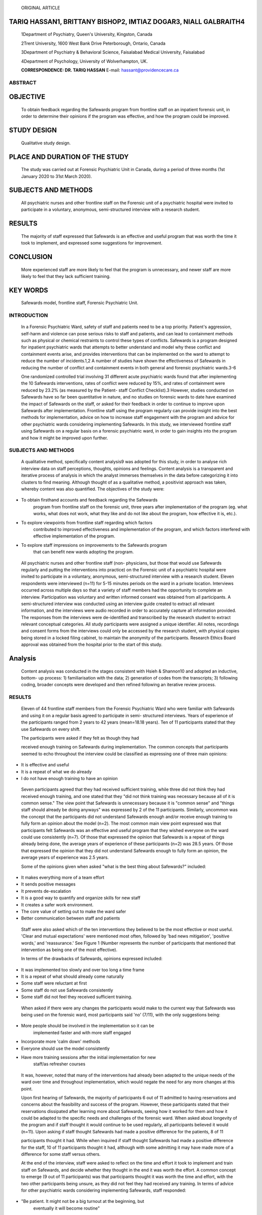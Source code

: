   ORIGINAL ARTICLE

TARIQ HASSAN1, BRITTANY BISHOP2, IMTIAZ DOGAR3, NIALL GALBRAITH4
----------------------------------------------------------------

   1Department of Psychiatry, Queen's University, Kingston, Canada

   2Trent University, 1600 West Bank Drive Peterborough, Ontario, Canada

   3Department of Psychiatry & Behavioral Science, Faisalabad Medical
   University, Faisalabad

   4Department of Psychology, University of Wolverhampton, UK.

   **CORRESPONDENCE: DR. TARIQ HASSAN** E-mail:
   hassant@providencecare.ca

ABSTRACT
========

OBJECTIVE
---------

   To obtain feedback regarding the Safewards program from frontline
   staff on an inpatient forensic unit, in order to determine their
   opinions if the program was effective, and how the program could be
   improved.

STUDY DESIGN
------------

   Qualitative study design.

PLACE AND DURATION OF THE STUDY
-------------------------------

   The study was carried out at Forensic Psychiatric Unit in Canada,
   during a period of three months (1st January 2020 to 31st March
   2020).

SUBJECTS AND METHODS
--------------------

   All psychiatric nurses and other frontline staff on the Forensic unit
   of a psychiatric hospital were invited to participate in a voluntary,
   anonymous, semi-structured interview with a research student.

RESULTS
-------

   The majority of staff expressed that Safewards is an effective and
   useful program that was worth the time it took to implement, and
   expressed some suggestions for improvement.

CONCLUSION
----------

   More experienced staff are more likely to feel that the program is
   unnecessary, and newer staff are more likely to feel that they lack
   sufficient training.

KEY WORDS
---------

   Safewards model, frontline staff, Forensic Psychiatric Unit.

INTRODUCTION
============

   In a Forensic Psychiatric Ward, safety of staff and patients need to
   be a top priority. Patient's aggression, self-harm and violence can
   pose serious risks to staff and patients, and can lead to containment
   methods such as physical or chemical restraints to control these
   types of conflicts. Safewards is a program designed for inpatient
   psychiatric wards that attempts to better understand and model why
   these conflict and containment events arise, and provides
   interventions that can be implemented on the ward to attempt to
   reduce the number of incidents.1,2 A number of studies have shown the
   effectiveness of Safewards in reducing the number of conflict and
   containment events in both general and forensic psychiatric wards.3-6

   One randomized controlled trial involving 31 different acute
   psychiatric wards found that after implementing the 10 Safewards
   interventions, rates of conflict were reduced by 15%, and rates of
   containment were reduced by 23.2% (as measured by the Patient- staff
   Conflict Checklist).3 However, studies conducted on Safewards have so
   far been quantitative in nature, and no studies on forensic wards to
   date have examined the impact of Safewards on the staff, or asked for
   their feedback in order to continue to improve upon Safewards after
   implementation. Frontline staff using the program regularly can
   provide insight into the best methods for implementation, advice on
   how to increase staff engagement with the program and advice for
   other psychiatric wards considering implementing Safewards. In this
   study, we interviewed frontline staff using Safewards on a regular
   basis on a forensic psychiatric ward, in order to gain insights into
   the program and how it might be improved upon further.

.. _subjects-and-methods-1:

SUBJECTS AND METHODS
====================

   A qualitative method, specifically content analysis9 was adopted for
   this study, in order to analyse rich interview data on staff
   perceptions, thoughts, opinions and feelings. Content analysis is a
   transparent and iterative process of analysis in which the analyst
   immerses themselves in the data before categorizing it into clusters
   to find meaning. Although thought of as a qualitative method, a
   positivist approach was taken, whereby content was also quantified.
   The objectives of the study were:

-  To obtain firsthand accounts and feedback regarding the Safewards
      program from frontline staff on the forensic unit, three years
      after implementation of the program (eg. what works, what does not
      work, what they like and do not like about the program, how
      effective it is, etc.).

-  To explore viewpoints from frontline staff regarding which factors
      contributed to improved effectiveness and implementation of the
      program, and which factors interfered with effective
      implementation of the program.

-  To explore staff impressions on improvements to the Safewards program
      that can benefit new wards adopting the program.

..

   All psychiatric nurses and other frontline staff (non- physicians,
   but those that would use Safewards regularly and putting the
   interventions into practice) on the Forensic unit of a psychiatric
   hospital were invited to participate in a voluntary, anonymous,
   semi-structured interview with a research student. Eleven respondents
   were interviewed (n=11) for 5-15 minutes periods on the ward in a
   private location. Interviews occurred across multiple days so that a
   variety of staff members had the opportunity to complete an
   interview. Participation was voluntary and written informed consent
   was obtained from all participants. A semi-structured interview was
   conducted using an interview guide created to extract all relevant
   information, and the interviews were audio recorded in order to
   accurately capture all information provided. The responses from the
   interviews were de-identified and transcribed by the research student
   to extract relevant conceptual categories. All study participants
   were assigned a unique identifier. All notes, recordings and consent
   forms from the interviews could only be accessed by the research
   student, with physical copies being stored in a locked filing
   cabinet, to maintain the anonymity of the participants. Research
   Ethics Board approval was obtained from the hospital prior to the
   start of this study.

Analysis
--------

   Content analysis was conducted in the stages consistent with Hsieh &
   Shannon10 and adopted an inductive, bottom- up process: 1)
   familiarisation with the data; 2) generation of codes from the
   transcripts; 3) following coding, broader concepts were developed and
   then refined following an iterative review process.

.. _results-1:

RESULTS
=======

   Eleven of 44 frontline staff members from the Forensic Psychiatric
   Ward who were familiar with Safewards and using it on a regular basis
   agreed to participate in semi- structured interviews. Years of
   experience of the participants ranged from 2 years to 42 years
   (mean=18.18 years). Ten of 11 participants stated that they use
   Safewards on every shift.

   The participants were asked if they felt as though they had

   received enough training on Safewards during implementation. The
   common concepts that participants seemed to echo throughout the
   interview could be classified as expressing one of three main
   opinions:

-  It is effective and useful

-  It is a repeat of what we do already

-  I do not have enough training to have an opinion

..

   Seven participants agreed that they had received sufficient training,
   while three did not think they had received enough training, and one
   stated that they "did not think training was necessary because all of
   it is common sense." The view point that Safewards is unnecessary
   because it is "common sense" and "things staff should already be
   doing anyways" was expressed by 2 of the 11 participants. Similarly,
   uncommon was the concept that the participants did not understand
   Safewards enough and/or receive enough training to fully form an
   opinion about the model (n=2). The most common main view point
   expressed was that participants felt Safewards was an effective and
   useful program that they wished everyone on the ward could use
   consistently (n=7). Of those that expressed the opinion that
   Safewards is a repeat of things already being done, the average years
   of experience of these participants (n=2) was 28.5 years. Of those
   that expressed the opinion that they did not understand Safewards
   enough to fully form an opinion, the average years of experience was
   2.5 years.

   Some of the opinions given when asked "what is the best thing about
   Safewards?" included:

-  It makes everything more of a team effort

-  It sends positive messages

-  It prevents de-escalation

-  It is a good way to quantify and organize skills for new staff

-  It creates a safer work environment.

-  The core value of setting out to make the ward safer

-  Better communication between staff and patients

..

   Staff were also asked which of the ten interventions they believed to
   be the most effective or most useful. 'Clear and mutual expectations'
   were mentioned most often, followed by 'bad news mitigation',
   'positive words,' and 'reassurance.' See Figure 1 (Number represents
   the number of participants that mentioned that intervention as being
   one of the most effective).

   In terms of the drawbacks of Safewards, opinions expressed included:

-  It was implemented too slowly and over too long a time frame

-  It is a repeat of what should already come naturally

-  Some staff were reluctant at first

-  Some staff do not use Safewards consistently

-  Some staff did not feel they received sufficient training.

..

   |image1|\ When asked if there were any changes the participants would
   make to the current way that Safewards was being used on the forensic
   ward, most participants said 'no' (7/11), with the only suggestions
   being:

-  More people should be involved in the implementation so it can be
      implemented faster and with more staff engaged

-  Incorporate more 'calm down' methods

-  Everyone should use the model consistently

-  Have more training sessions after the initial implementation for new
      staff/as refresher courses

..

   It was, however, noted that many of the interventions had already
   been adapted to the unique needs of the ward over time and throughout
   implementation, which would negate the need for any more changes at
   this point.

   Upon first hearing of Safewards, the majority of participants 6 out
   of 11 admitted to having reservations and concerns about the
   feasibility and success of the program. However, these participants
   stated that their reservations dissipated after learning more about
   Safewards, seeing how it worked for them and how it could be adapted
   to the specific needs and challenges of the forensic ward. When asked
   about longevity of the program and if staff thought it would continue
   to be used regularly, all participants believed it would (n=11). Upon
   asking if staff thought Safewards had made a positive difference for
   the patients, 8 of 11

   participants thought it had. While when inquired if staff thought
   Safewards had made a positive difference for the staff, 10 of 11
   participants thought it had, although with some admitting it may have
   made more of a difference for some staff versus others.

   At the end of the interview, staff were asked to reflect on the time
   and effort it took to implement and train staff on Safewards, and
   decide whether they thought in the end it was worth the effort. A
   common concept to emerge (9 out of 11 participants) was that
   participants thought it was worth the time and effort, with the two
   other participants being unsure, as they did not feel they had
   received any training. In terms of advice for other psychiatric wards
   considering implementing Safewards, staff responded:

-  "Be patient. It might not be a big turnout at the beginning, but
      eventually it will become routine"

-  "It's not a big change from usual practice, but it can provide a new
      perspective"

-  "Make implementation a collaborative effort"

-  "It works if there is enough buy-in, and you will be able to shape it
      to your specific unit"

-  "It's a good idea, it's very positive"

-  "Be open. I know it sounds daunting but in the end the patients did
      buy in"

-  "Great for new staff"

-  "Be open, give it a chance"

-  "Keep an open mind"

-  "It is a great example of client-centered care. There are many
      positive things about it"

-  "It's a great idea as long as there are enough people using it"

DISCUSSION
==========

   Safewards is an evidence-based program designed for in- patient
   Psychiatric Wards. This program aims to decrease the number of
   conflict and containment events (such as the need for chemical or
   physical restraints), and to provide interventions that can be
   implemented on the ward to attempt to reduce the number of such
   incidents.1,2 This study has used semi-structured interviews to
   gather key insights into the thoughts, feelings and opinions about
   the Safewards model from frontline staff members who use the program
   on an inpatient Forensics ward.

   This information could be useful in order to gain a better
   understanding of how to improve implementation of the model,
   including training for staff. For example, all staff interviewed
   expressed one of three main opinions: 1) They thought Safewards was a
   good program, and they wished everyone on the ward was using it more
   consistently (n=7); or 2) Safewards was unnecessary as these skills
   should already be known and used by staff (n=2); or 3) they did not
   have enough training or expertise on Safewards to form an opinion
   (n=2).

   The staff that did not think Safewards was necessary, were more
   experienced and had been working in their position for longer (27+
   years of experience). This may be because those staff feels as though
   over time they have already developed many of the skills Safewards is
   trying to teach, or have already developed their own preferred way of
   handling conflict situations. This information could be useful to
   those considering implementing Safewards on an inpatient psychiatric
   ward. For example, it may be useful to have these type of staff (who
   are more experienced and perhaps more resistant to change) act as
   'champions' of the interventions during implementation. One of the
   study demonstrated how co-creation of the Safewards model increases
   staff engagement and buy-in, therefore increasing the chances of the
   program being effective at reducing conflict and containment on the
   inpatient ward.7 Similarly, involving and 'celebrating' those who may
   be least likely to become invested in the program from the beginning
   may increase overall staff engagement.

   Those staff that stated that they did not have a thorough enough
   understanding of Safewards had the least amount of experience (<3
   years). This may suggest that continued training and updates may be
   important for new staffs that arrive on the ward after the initial
   implementation period; these updates could also act as refresher
   courses for those staff already familiar with Safewards.

   Research on Safewards suggests that one of the most important factors
   influencing the effectiveness of the program is staff engagement and
   'buy-in.' Of the studies examining Safewards that found absent or
   very little reduction in the amount of conflict and containment
   events, low staff compliance with the program was noted as one of the
   main factors. For example, a study found no effect on the reduction
   of conflict, and containment events after Safewards implementation in
   6 secure forensic units.8 However, adherence to the program was also
   measured, and was found to be low due to "prevailing operational
   priorities, including heightened acuity in the research sites,
   demands on staffing resources, criticism of the process of
   implementation and staff attitudinal barriers."8 The information and
   feedback provided by staff in this study may lead to improved
   implementation methods that encourage staff who are hesitant and
   additionally increase staff engagement, increasing the likelihood of
   Safewards being effective at reducing rates of conflict and
   containment.

Strengths and Limitations
-------------------------

   The strengths of this study include the qualitative method used,
   which is better able to capture thoughts, feelings and opinions of
   the frontline staff using the model, and the opportunity to have
   spoken directly with those using the model daily. Limitations of the
   study include the small sample size (n=11) and limitations associated
   with a qualitative methodology such as subjectivity and potential
   lack of statistical reliability. Although our findings cannot be
   generalized to Safewards in other locations, our study does enhance
   existing literature by providing in-depth insight into some of the
   issues and concerns that can exist in staff who operate within the
   Safewards programme.

CONCLUSIONS
===========

   Safety of staff and patients is a critical concern on inpatient
   psychiatric wards, and especially on Forensic wards. The Safewards
   model is an evidence-based program designed to decrease aggression,
   self-harm, violence and conflict on these wards. This qualitative
   study sought to obtain feedback regarding the Safewards program from
   frontline staff on the inpatient Forensic Unit, three years after
   implementation of the program, to determine their opinions on what
   parts of the program are most effective, and how the program could
   improve. Overall, most staff expressed that Safewards is an effective
   and useful program that was worth the time to implement and train
   staff and that they would recommend it for other inpatient wards,
   although some staff members expressed that ongoing training or
   'updates' would be helpful. It was found that older, more experienced
   staff were more likely to feel that the program was unnecessary, and
   younger staff were found more likely to feel that they lacked
   sufficient training. This feedback, taken in consideration with other
   studies that show that

   Safewards is effective at reducing rates of conflict and containment,
   should be useful to other inpatient psychiatric wards considering
   implementation of the Safewards model.

   **Declaration of Interest:** The authors have no conflict of
   interests to declare.

   **Funding Statement:** Funding was neither requested nor required for
   this project and publication.

REFERENCES
==========

1. Bowers L. Safewards: a new model of conflict and containment on
      psychiatric wards. J Psychiatr Ment Health Nurs. 2014;
      21(6):499-508.

2. Bowers L, Alexander J, Bilgin H, Botha M, Dack C, James K, et al.
      Safewards: the empirical basis of the model and a critical
      appraisal. J Psychiatr Ment Health Nurs. 2014; 21(4):354-64.

3. Bowers L, James K, Quirk A, Simpson A, Sugar, Stewart D, et al.
      Reducing conflict and containment rates on acute psychiatric
      wards: the safewards cluster randomized controlled trial. Int J
      Nurs Stud. 2015;52(9):1412-22.

4. Stensgaard L, Andersen MK, Nordentoft M, Hjorthoj C. Implementation
      of the safewards model to reduce the use of coercive measures in
      adult psychiatric inpatient units: an interrupted time-series
      analysis. J Psychiatr Res. 2018; 105:147-52.

5. Maguire T, Ryan J, Fullam R, McKenna B. Evaluating the introduction
      of the safewards model to a medium to long- term forensic mental
      health ward. J Forensic Nurs. 2018;14(4):214-22.

6. Fletcher J, Spittal M, Brophy L, Tibble H, Kinner S, Elsom S, et al.
      Outcomes of the Victorian safewards trial in 13 wards: impact on
      seclusion rates and fidelity measurement. Int J

..

   Ment Health Nurs. 2017;26(5):461-71.

7.  Kipping SM, De Souza JL, Marshall LA. Co-creation of the safewards
       model in a forensic mental health care facility. Issues in Ment
       Health Nurs. 2019; 40(1):2-7.

8.  Price O, Burbery P, Leonard S, Doyle M. Evaluation of safewards in
       forensic mental health: analysis of a multicomponent intervention
       intended to reduce levels of conflict and containment in
       inpatient mental health settings. Ment Health Prac. 2016;
       19(8):14-21.

9.  Elo S, Kyngäs H. The qualitative content analysis process. J Adv
       Nurs. 2008; 62(1):107-15.

10. Hsieh HF, Shannon SE. Three approaches to qualitative content
       analysis. Qual Health Res. 2005; 15(9):1277-88.

.. image:: media/image2.png
   :width: 3.47383in
   :height: 3.14667in

.. |image1| image:: media/image1.jpeg
